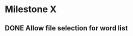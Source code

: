 #+TYP_TODO: TODO NEXT(n) | DONE(d) REJECTED(r)

* Milestone X
** DONE Allow file selection for word list
